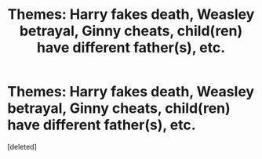 #+TITLE: Themes: Harry fakes death, Weasley betrayal, Ginny cheats, child(ren) have different father(s), etc.

* Themes: Harry fakes death, Weasley betrayal, Ginny cheats, child(ren) have different father(s), etc.
:PROPERTIES:
:Score: 0
:DateUnix: 1527894648.0
:DateShort: 2018-Jun-02
:FlairText: Request
:END:
[deleted]

